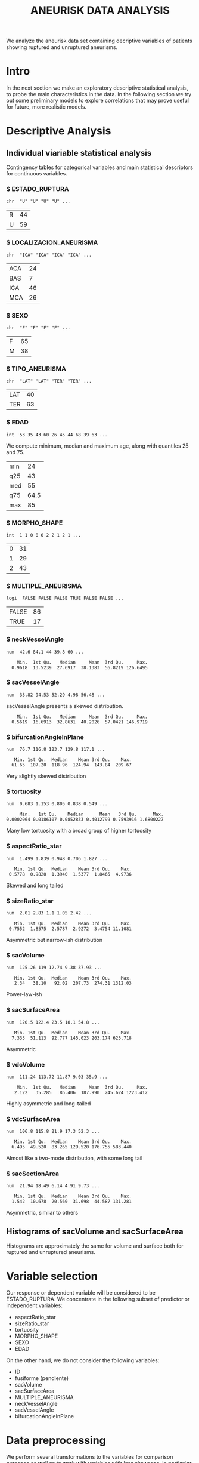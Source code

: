 #+TITLE: ANEURISK DATA ANALYSIS
#+STARTUP: showall expand
#+OPTIONS: ^:nil _:nil
#+OPTIONS: toc 3

# Babel settings
#+PROPERTY: header-args:R  :session *S4M*
#+PROPERTY: cache yes 
#+PROPERTY: exports results
#+PROPERTY: tangle yes

# started around Thu 06/08/17 17:35:37

We analyze the aneurisk data set containing decriptive variables of patients showing ruptured and
unruptured aneurisms.

* Intro

In the next section we make an exploratory descriptive statistical analysis, to probe the main
characteristics in the data. In the following section we try out some preliminary models to explore
correlations that may prove useful for future, more realistic models.

* Descriptive Analysis

#+BEGIN_SRC R :exports results :results none :cache yes 
## source("../SOURCE-S4M/aneurisk.R")
#+END_SRC

** Individual viariable statistical analysis
Contingency tables for categorical variables and main statistical descriptors for continuous variables.

*** $ ESTADO_RUPTURA
         : chr  "U" "U" "U" "U" ...
  #+BEGIN_SRC R :exports results :cache yes 
    table(aneurisk$ESTADO_RUPTURA)
  #+END_SRC

  #+RESULTS[7d513777f798668a40c642bda0e07364b5d2417a]:
  | R | 44 |
  | U | 59 |

*** $ LOCALIZACION_ANEURISMA
 : chr  "ICA" "ICA" "ICA" "ICA" ...
  #+BEGIN_SRC R :exports results :cache yes 
    table(aneurisk$LOCALIZACION_ANEURISMA)
  #+END_SRC

  #+RESULTS[bd3a9f2028571953c8a31c2b825bdab08684682f]:
  | ACA | 24 |
  | BAS |  7 |
  | ICA | 46 |
  | MCA | 26 |

*** $ SEXO
                   : chr  "F" "F" "F" "F" ...
  #+BEGIN_SRC R :exports results :cache yes 
    table(aneurisk$SEXO)
  #+END_SRC

  #+RESULTS[bfff3fdeae4c370ec3b0b8ac261fc0609db8f8ab]:
  | F | 65 |
  | M | 38 |

*** $ TIPO_ANEURISMA
         : chr  "LAT" "LAT" "TER" "TER" ...
  #+BEGIN_SRC R :exports results :cache yes 
    table(aneurisk$TIPO_ANEURISMA)
  #+END_SRC

  #+RESULTS[28671bb4e88e414754298b579958e8a05f5015fd]:
  | LAT | 40 |
  | TER | 63 |

*** $ EDAD
                   : int  53 35 43 60 26 45 44 68 39 63 ...

  We compute minimum, median and maximum age, along with quantiles 25 and 75. 

  #+BEGIN_SRC R :exports results :cache yes 
    quantile(aneurisk$EDAD, probs = c(0, 25, 50, 75, 100)/100)
  #+END_SRC

  #+RESULTS[c67dc53654d5d7a5ca50079c965a4191e98454ee]:
  | min |   24 |
  | q25 |   43 |
  | med |   55 |
  | q75 | 64.5 |
  | max |   85 |

*** $ MORPHO_SHAPE
           : int  1 1 0 0 0 2 2 1 2 1 ...
  #+BEGIN_SRC R :exports results :cache yes 
    table(aneurisk$MORPHO_SHAPE)
  #+END_SRC

  #+RESULTS[096ef8e15adc7ae06d9f8c40d8a91f2425facf88]:
  | 0 | 31 |
  | 1 | 29 |
  | 2 | 43 |

*** $ MULTIPLE_ANEURISMA
     : logi  FALSE FALSE FALSE TRUE FALSE FALSE ...
  #+BEGIN_SRC R :exports results :cache yes 
    table(aneurisk$MULTIPLE_ANEURISMA)
  #+END_SRC

  #+RESULTS[534d2dd459ddcdf639a245f7391a5db7ec3c5f0d]:
  | FALSE | 86 |
  | TRUE  | 17 |

*** $ neckVesselAngle
        : num  42.6 84.1 44 39.8 60 ...
  #+BEGIN_SRC R :results output :exports results :cache yes 
    summary(aneurisk$neckVesselAngle)
  #+END_SRC

  #+RESULTS[bd42683c310428568a20cf695661b1b6aa4583f0]:
  :     Min.  1st Qu.   Median     Mean  3rd Qu.     Max. 
  :   0.9618  13.5239  27.6917  38.1383  56.8219 126.6495

  #+BEGIN_SRC R :results graphics :file "../FIGS-S4M/neckVesselAngle.png" :exports results :cache yes 
    ggplot() + geom_histogram(data = aneurisk, aes(neckVesselAngle), size = 0.1, fill = "blue", alpha = 0.3, colour = "blue") 
  #+END_SRC
  
  #+RESULTS[c1d37962a23b7f4b82bae044341a08dd11b8e6f3]:
  [[file:../FIGS-S4M/neckVesselAngle.png]]


  #+BEGIN_SRC R  :results graphics :file "../FIGS-S4M/neckVesselAngle_UR.png" :exports results :cache yes 
    ggplot(data = aneurisk, x = neckVesselAngle) + geom_histogram(aes(x = neckVesselAngle, y = ..count.., fill = ESTADO_RUPTURA), bins = 50, alpha = 0.3,
                                                          colour =
                                                              "blue", size = .10) + scale_fill_manual(name="Estado del\naneurisma", values = c("blue", "red"), labels=c("NO ROTO","ROTO")) + xlab("neckVesselAngle") + ylab("Frecuencia") 

  #+END_SRC

  #+RESULTS[5e55c83eb39e566b2f92253365cf280b91480a33]:
  [[file:../FIGS-S4M/neckVesselAngle_UR.png]]

*** $ sacVesselAngle
         : num  33.82 94.53 52.29 4.98 56.48 ...
  sacVesselAngle presents a skewed distribution.

  #+BEGIN_SRC R :results output :exports results :cache yes 
  summary(aneurisk$sacVesselAngle)
  #+END_SRC

  #+RESULTS[b6d5ed184f728b8fbdd543393b5cf3e748fd576d]:
  :     Min.  1st Qu.   Median     Mean  3rd Qu.     Max. 
  :   0.5619  16.6913  32.8631  40.2026  57.0421 146.9719

  #+BEGIN_SRC R :results graphics :file "../FIGS-S4M/sacVesselAngle.png" :exports results :cache yes 
  ggplot() + geom_histogram(data = aneurisk, aes(sacVesselAngle), size = 0.1, fill = "blue", alpha = 0.3, colour = "blue")
  #+END_SRC
  
  #+RESULTS[6fefbdf6310d3e58f6d3bfbe71d44f96528d5dbb]:
  [[file:../FIGS-S4M/sacVesselAngle.png]]

  #+BEGIN_SRC R  :results graphics :file "../FIGS-S4M/sacVesselAngle_UR.png" :exports results :cache yes 
    ggplot(data = aneurisk, x = sacVesselAngle) + geom_histogram(aes(x = sacVesselAngle, y = ..count.., fill = ESTADO_RUPTURA), bins = 50, alpha = 0.3,
                                                          colour =
                                                              "blue", size = .10) + scale_fill_manual(name="Estado del\naneurisma", values = c("blue", "red"), labels=c("NO ROTO","ROTO")) + xlab("sacVesselAngle") + ylab("Frecuencia") 

  #+END_SRC

  #+RESULTS[bc503db5dd590cff871cf45bb2dbe59808fd5730]:
  [[file:../FIGS-S4M/sacVesselAngle_UR.png]]


*** $ bifurcationAngleInPlane
: num  76.7 116.8 123.7 129.8 117.1 ...
  #+BEGIN_SRC R :results output :exports results :cache yes
    summary(aneurisk$bifurcationAngleInPlane)
  #+END_SRC

  #+RESULTS[ff9f0250967554b4718fedfaf4acaf978d9a2801]:
  :    Min. 1st Qu.  Median    Mean 3rd Qu.    Max. 
  :   61.65  107.20  118.96  124.94  143.84  209.67

  #+BEGIN_SRC R :results graphics :file "../FIGS-S4M/bifurcationAngleInPlane.png" :exports results :cache yes 
      ggplot() + geom_histogram(data = aneurisk, aes(bifurcationAngleInPlane), size = 0.1, fill = "blue", alpha = 0.3, colour = "blue")
  #+END_SRC

  #+RESULTS[85e3b6fc09b93fda610d9fef8dc40c07d88a32ed]:
  [[file:../FIGS-S4M/bifurcationAngleInPlane.png]]

  Very slightly skewed distribution

*** $ tortuosity
             : num  0.683 1.153 0.805 0.838 0.549 ...

  #+BEGIN_SRC R  :results output :exports results :cache yes 
    summary(aneurisk$tortuosity)
  #+END_SRC

  #+RESULTS[8e166ffba38c358d02a66afd0c4d1e9bd5a221d7]:
  :      Min.   1st Qu.    Median      Mean   3rd Qu.      Max. 
  : 0.0002064 0.0186107 0.0852833 0.4012799 0.7593916 1.6800227

   #+BEGIN_SRC R :results graphics :file "../FIGS-S4M/tortuosity.png" :exports results :cache yes 
    ggplot() + geom_histogram(data = aneurisk, aes(tortuosity), size = 0.1, fill = "blue", alpha = 0.3, colour = "blue")
  #+END_SRC

  #+RESULTS[0722e9ba4ffaae667275f2509ec31c1822122ab3]:
  [[file:../FIGS-S4M/tortuosity.png]]

  Many low tortuosity with a broad group of higher tortuosity

  #+BEGIN_SRC R  :results graphics :file "../FIGS-S4M/tortuosity_UR.png" :exports results :cache yes 
    ggplot(data = aneurisk, x = tortuosity) + geom_histogram(aes(x = tortuosity, y = ..count.., fill = ESTADO_RUPTURA), bins = 50, alpha = 0.3,
                                                          colour =
                                                              "blue", size = .10) + scale_fill_manual(name="Estado del\naneurisma", values = c("blue", "red"), labels=c("NO ROTO","ROTO")) + xlab("Tortuosidad") + ylab("Frecuencia") 
  #+END_SRC

  #+RESULTS[22dd3b43cfdb42f8fb46c18306b6728cd3c7be55]:
  [[file:../FIGS-S4M/tortuosity_UR.png]]

*** $ aspectRatio_star
       : num  1.499 1.839 0.948 0.706 1.827 ...
  #+BEGIN_SRC R :results output :exports results :cache yes 
    summary(aneurisk$aspectRatio_star)
  #+END_SRC

  #+RESULTS[2e55d7bb16609ecb47e277ab67a4e92271793c72]:
  :    Min. 1st Qu.  Median    Mean 3rd Qu.    Max. 
  :  0.5778  0.9820  1.3940  1.5377  1.8465  4.9736
 
 #+BEGIN_SRC R :results graphics :file "../FIGS-S4M/aspectRatio_star.png" :exports results :cache yes 
    ggplot() + geom_histogram(data = aneurisk, aes(aspectRatio_star), size = 0.1, fill = "blue", alpha = 0.3, colour = "blue")
  #+END_SRC

  #+RESULTS[c8ec465dc143a739448cad8aa386dcf5e6876529]:
  [[file:../FIGS-S4M/aspectRatio_star.png]]
      
  Skewed and long tailed

  #+BEGIN_SRC R  :results graphics :file "../FIGS-S4M/aspectRatio_star_UR.png" :exports results :cache yes 
    ggplot(data = aneurisk, x = aspectRatio_star) + geom_histogram(aes(x = aspectRatio_star, y = ..count.., fill = ESTADO_RUPTURA), bins = 50, alpha = 0.3,
                                                          colour =
                                                              "blue", size = .10) + scale_fill_manual(name="Estado del\naneurisma", values = c("blue", "red"), labels=c("NO ROTO","ROTO")) + xlab("aspectRatio_star") + ylab("Frecuencia") 

  #+END_SRC

  #+RESULTS[7f2ea5bad793d9dd0929be81d4455c71d161706e]:
  [[file:../FIGS-S4M/aspectRatio_star_UR.png]]

*** $ sizeRatio_star
         : num  2.01 2.83 1.1 1.05 2.42 ...
  #+BEGIN_SRC R  :results output :exports results :cache yes
    summary(aneurisk$sizeRatio_star)
  #+END_SRC

  #+RESULTS[6251236689026dc57166195eb356dbf315b920a5]:
  :    Min. 1st Qu.  Median    Mean 3rd Qu.    Max. 
  :  0.7552  1.8575  2.5787  2.9272  3.4754 11.1081
  
  #+BEGIN_SRC R :results graphics :file "../FIGS-S4M/sizeRatio_star.png" :exports results :cache yes
    ggplot() + geom_histogram(data = aneurisk, aes(sizeRatio_star), size = 0.1, fill = "blue", alpha = 0.3, colour = "blue")
  #+END_SRC

  #+RESULTS[d52e263203b87e183cb6cb540678dc7eb4a466ad]:
  [[file:../FIGS-S4M/sizeRatio_star.png]]
  
  Asymmetric but narrow-ish distribution

  #+BEGIN_SRC R  :results graphics :file "../FIGS-S4M/sizeRatio_star_UR.png" :exports results :cache yes 
    ggplot(data = aneurisk, x = sizeRatio_star) + geom_histogram(aes(x = sizeRatio_star, y = ..count.., fill = ESTADO_RUPTURA), bins = 50, alpha = 0.3,
                                                          colour =
                                                              "blue", size = .10) + scale_fill_manual(name="Estado del\naneurisma", values = c("blue", "red"), labels=c("NO ROTO","ROTO")) + xlab("sizeRatio_star") + ylab("Frecuencia") 

  #+END_SRC

  #+RESULTS[dab4779d54942fdd8ee3fc07a5d0002b02723070]:
  [[file:../FIGS-S4M/sizeRatio_star_UR.png]]
  
*** $ sacVolume
              : num  125.26 119 12.74 9.38 37.93 ...
  #+BEGIN_SRC R  :results output :exports results :cache yes 
    summary(aneurisk$sacVolume)
  #+END_SRC

  #+RESULTS[0242d6196db60d570b1ed8d14d35737fe00f696f]:
  :    Min. 1st Qu.  Median    Mean 3rd Qu.    Max. 
  :    2.34   38.10   92.02  207.73  274.31 1312.03

   #+BEGIN_SRC R :results graphics :file "../FIGS-S4M/sacVolume.png" :exports results :cache yes
    ggplot() + geom_histogram(data = aneurisk, aes(sacVolume), size = 0.1, fill = "blue", alpha = 0.3, colour = "blue")
  #+END_SRC

  #+RESULTS[17d61be2324c8844dbc3bde5d8de25b6ec0b841f]:
  [[file:../FIGS-S4M/sacVolume.png]]

  Power-law-ish

*** $ sacSurfaceArea
         : num  120.5 122.4 23.5 18.1 54.8 ...
  #+BEGIN_SRC R  :results output :exports results :cache yes
    summary(aneurisk$sacSurfaceArea)
  #+END_SRC

  #+RESULTS[d96071b573aee983c07569f46432126bf04c5ddf]:
  :    Min. 1st Qu.  Median    Mean 3rd Qu.    Max. 
  :   7.333  51.113  92.777 145.023 203.174 625.718

   #+BEGIN_SRC R :results graphics :file "../FIGS-S4M/sacSurfaceArea.png" :exports results :cache yes
    ggplot() + geom_histogram(data = aneurisk, aes(sacSurfaceArea), size = 0.1, fill = "blue", alpha = 0.3, colour = "blue")
   #+END_SRC

   #+RESULTS[96cdcecfd725176a1a03c7b568aff4cb9b89daa7]:
   [[file:../FIGS-S4M/sacSurfaceArea.png]]

  Asymmetric

*** $ vdcVolume
              : num  111.24 113.72 11.87 9.03 35.9 ...
  #+BEGIN_SRC R  :results output :exports results :cache yes
    summary(aneurisk$vdcVolume)
  #+END_SRC

  #+RESULTS[6e321a21da97beb9a9a9c7498dd893ba899d1558]:
  :     Min.  1st Qu.   Median     Mean  3rd Qu.     Max. 
  :    2.122   35.285   86.406  187.990  245.624 1223.412

   #+BEGIN_SRC R :results graphics :file "../FIGS-S4M/vdcVolume.png" :exports results :cache yes
    ggplot() + geom_histogram(data = aneurisk, aes(vdcVolume), size = 0.1, fill = "blue", alpha = 0.3, colour = "blue")
  #+END_SRC

  #+RESULTS[e62b76ea85782c5313e6c807cbd0d33fea2ba524]:
  [[file:../FIGS-S4M/vdcVolume.png]]

  Highly asymmetric and long-tailed

*** $ vdcSurfaceArea
         : num  106.8 115.8 21.9 17.3 52.3 ...
  #+BEGIN_SRC R  :results output :exports results :cache yes
    summary(aneurisk$vdcSurfaceArea)
  #+END_SRC

  #+RESULTS[4437d2a80e25a255ac124648c815d48bad49bb68]:
  :    Min. 1st Qu.  Median    Mean 3rd Qu.    Max. 
  :   6.495  49.520  83.265 129.520 176.755 583.440
  
   #+BEGIN_SRC R :results graphics :file "../FIGS-S4M/vdcSurfaceArea.png" :exports results :cache yes
    ggplot() + geom_histogram(data = aneurisk, aes(vdcSurfaceArea), size = 0.1, fill = "blue", alpha = 0.3, colour = "blue")
   #+END_SRC

   #+RESULTS[cfbaef9979b304b1636c9db4fa45c4273ff33656]:
   [[file:../FIGS-S4M/vdcSurfaceArea.png]]
 
   Almost like a two-mode distribution, with some long tail

*** $ sacSectionArea
         : num  21.94 18.49 6.14 4.91 9.73 ...
  #+BEGIN_SRC R  :results output :exports results :cache yes
    summary(aneurisk$sacSectionArea)
  #+END_SRC

  #+RESULTS[94dff128d8b35f4ab0a1294103d2d02520d40286]:
  :    Min. 1st Qu.  Median    Mean 3rd Qu.    Max. 
  :   1.542  10.678  20.560  31.698  44.587 131.281

 
  #+BEGIN_SRC R :results graphics :file "../FIGS-S4M/sacSectionArea.png" :exports results :cache yes
      ggplot() + geom_histogram(data = aneurisk, aes(sacSectionArea), size = 0.1, fill = "blue", alpha = 0.3, colour = "blue")
  #+END_SRC

  #+RESULTS[8eb75266b15fbb698ee2afd3f8ef4f192d375c94]:
  [[file:../FIGS-S4M/sacSectionArea.png]]

  Asymmetric, similar to others
** Histograms of sacVolume and sacSurfaceArea

Histograms are approximately the same for volume and surface both for ruptured and unruptured
aneurisms.

#+BEGIN_SRC R  :results graphics :file "../FIGS-S4M/sacVolume_histogram.png" :exports results :cache yes
  ggplot(data = aneurisk, x = sacVolume) + geom_histogram(aes(x = sacVolume, y = ..count.., fill = ESTADO_RUPTURA), bins = 50, alpha = 0.3,
                                                          colour =
                                                              "blue", size = .10) + scale_fill_manual(name="Estado del\naneurisma", values = c("blue", "red"), labels=c("NO ROTO","ROTO")) + xlab("Volumen") + ylab("Frecuencia") 
#+END_SRC

#+RESULTS[804eda1b35dd68d89f26e94dfdbee8a521588315]:
[[file:../FIGS-S4M/sacVolume_histogram.png]]

#+BEGIN_SRC R  :results graphics :file "../FIGS-S4M/sacSurfaceArea_histogram.png" :exports results :cache yes
  ggplot(data = aneurisk, x = sacSurfaceArea) + geom_histogram(aes(x = sacSurfaceArea, y = ..count.., fill = ESTADO_RUPTURA), bins = 50, alpha = 0.3, colour = "blue", size = .10) + scale_fill_manual(name="Estado del\naneurisma", values = c("blue", "red"), labels=c("NO ROTO", "ROTO")) + xlab("Área")   + ylab("Frecuencia") 
#+END_SRC

#+RESULTS[70e9eda640db660aecb7a7c29a53dc58f50bf544]:
[[file:../FIGS-S4M/sacSurfaceArea_histogram.png]]

* Variable selection
Our response or dependent variable will be considered to be ESTADO_RUPTURA. We concentrate in the
following subset of predictor or independent variables:

- aspectRatio_star
- sizeRatio_star
- tortuosity
- MORPHO_SHAPE
- SEXO
- EDAD

On the other hand, we do not consider the following variables:
- ID
- fusiforme (pendiente)
- sacVolume
- sacSurfaceArea
- MULTIPLE_ANEURISMA
- neckVesselAngle
- sacVesselAngle
- bifurcationAngleInPlane
* Data preprocessing

We perform several transformations to the variables for comparison purposes as well as to work with
variables with less skewness. In particular we are able to combine any of the following: 
- center (mean substraction)
- scale  (standard deviation for normalization)
- Box-Cox transformation (decrease skewness)
- PCA (dimensionality reduction, both d=2 and d=3)
  
* Non-linear manifold learning
We work with two non-linear algorithms to go beyond PCA: LLE and Isomap.

#+BEGIN_SRC R  :results output :exports results :cache yes
library(RDRToolbox)

## prepare matrix 
## a_rdx <- as.matrix(a[, sapply(a, is.numeric)])
asmall <- a %>% select(ESTADO_RUPTURA, aspectRatio_star, sizeRatio_star, tortuosity, MORPHO_SHAPE, SEXO, EDAD) %>% as.data.frame

## preprocess data
apre_cs <- preProcess(asmall, method = c("center", "scale"))
prea_cs <- predict(apre_cs, asmall)
a_rdx   <- as.matrix(prea_cs[, c(-1, -5, -6)])

## variable selection 
## a_rdx <- a_rdx[, c(2:8)]

#+END_SRC

#+RESULTS[ad80ac4aaa0995d6aa8f4493660abe945582d34f]:

** Locally Linear Embedding - LLE
#+BEGIN_SRC R  :results graphics :file "../FIGS-S4M/lle.png" :exports results :cache no
LLE_dim2_a <- LLE(a_rdx, 2, 10)
plotDR(as.data.frame(LLE_dim2_a), labels = as.numeric(a$ESTADO_RUPTURA))
ggplot(data = LLE_dim2_a %>% as.data.frame, aes(V1, V2)) + geom_point(aes(colour = a$ESTADO_RUPTURA == 'U')) + guides(colour=FALSE)
#+END_SRC

** IsoMap

The figure below is a straightforward application of Isomap with data preprocessing, including
only continuous data ("aspectRatio_star", "sizeRatio_star", "tortuosity", "EDAD").

In the following we explore residual variance accross the different dimensions.
#+BEGIN_SRC R  :results graphics :file "../FIGS-S4M/isomap_residuals_vs_dim.png" :exports results :cache yes

  IM_dim1to10_a <- Isomap(a_rdx, 1:4, 10, plotResiduals=TRUE)
  IM_dim1to10_a_mod <- Isomap(a_rdx, 1:4, 10, plotResiduals=TRUE, mod = TRUE)

#+END_SRC

#+RESULTS[9d3bcc58add027aff40b9e4688f1c1297f689806]:
[[file:../FIGS-S4M/isomap_residuals_vs_dim.png]]

We perform Isomap on these 4 variables, and reduce dimensionality to 3. We plot only the first two components.

#+BEGIN_SRC R :results graphics :file "../FIGS-S4M/isomap.png" :exports results :cache no
IM_dim2_a_mod <- Isomap(a_rdx, 3, 10, mod = FALSE)
##plotDR(as.data.frame(IM_dim2_a_mod), labels = a$ESTADO_RUPTURA_B)
ggplot(data = IM_dim2_a_mod %>% as.data.frame, aes(dim3.1, dim3.2)) + geom_point(aes(colour = a$ESTADO_RUPTURA_B == 1)) + guides(colour=FALSE)
#+END_SRC

#+RESULTS[636ab6610baa6bab07869e3637fe00bcc71e5f17]:
[[file:../FIGS-S4M/isomap.png]]


In 3D:

#+BEGIN_EXPORT html
<img style="WIDTH:600px; HEIGHT:420px; border:0" src="../FIGS-S4M/isomap3d.png">
#+END_EXPORT

* Regression Models
** Logistic regression of rupture/unruptered variable
A few regression models based on logistic regression (generalized linear model based on the binomial
distribution).

#+BEGIN_SRC R  :results output :exports both :cache yes
logreg <- glm(ESTADO_RUPTURA ~ SEXO + EDAD + tortuosity + MORPHO_SHAPE, family = "binomial", data = a) 
print(summary(logreg))
#+END_SRC

#+RESULTS[ec67f51daa0c5bcbd14c37b31a824471dfc9ab9e]:
#+begin_example

Call:
glm(formula = ESTADO_RUPTURA ~ SEXO + EDAD + tortuosity + MORPHO_SHAPE, 
    family = "binomial", data = a)

Deviance Residuals: 
    Min       1Q   Median       3Q      Max  
-1.8652  -1.1384   0.5768   1.0398   1.7332  

Coefficients:
              Estimate Std. Error z value Pr(>|z|)   
(Intercept)   -0.12486    0.91121  -0.137  0.89101   
SEXOM          0.14468    0.47067   0.307  0.75855   
EDAD          -0.01762    0.01627  -1.083  0.27872   
tortuosity     1.59231    0.58774   2.709  0.00674 **
MORPHO_SHAPE1  1.04365    0.56675   1.841  0.06555 . 
MORPHO_SHAPE2  1.10000    0.53028   2.074  0.03805 * 
---
Signif. codes:  0 ‘***’ 0.001 ‘**’ 0.01 ‘*’ 0.05 ‘.’ 0.1 ‘ ’ 1

(Dispersion parameter for binomial family taken to be 1)

    Null deviance: 140.60  on 102  degrees of freedom
Residual deviance: 126.45  on  97  degrees of freedom
AIC: 138.45

Number of Fisher Scoring iterations: 3
#+end_example

#+BEGIN_SRC R :results output :exports results :cache yes
  mod <- glm(ESTADO_RUPTURA_B ~ LOCALIZACION_ANEURISMA, data = a, family=binomial)
  summary(mod)
#+END_SRC

#+RESULTS[6bca5d22de9b0cae71903340798c78e9a1cf33ad]:
#+begin_example

Call:
glm(formula = ESTADO_RUPTURA_B ~ LOCALIZACION_ANEURISMA, family = binomial, 
    data = a)

Deviance Residuals: 
    Min       1Q   Median       3Q      Max  
-1.6651  -0.8684  -0.8150   0.9082   1.5898  

Coefficients:
                          Estimate Std. Error z value Pr(>|z|)    
(Intercept)                 1.0986     0.4714   2.331 0.019779 *  
LOCALIZACION_ANEURISMABAS  -0.8109     0.8975  -0.904 0.366252    
LOCALIZACION_ANEURISMAICA  -2.0302     0.5740  -3.537 0.000405 ***
LOCALIZACION_ANEURISMAMCA  -1.7346     0.6262  -2.770 0.005607 ** 
---
Signif. codes:  0 ‘***’ 0.001 ‘**’ 0.01 ‘*’ 0.05 ‘.’ 0.1 ‘ ’ 1

(Dispersion parameter for binomial family taken to be 1)

    Null deviance: 140.60  on 102  degrees of freedom
Residual deviance: 124.87  on  99  degrees of freedom
AIC: 132.87

Number of Fisher Scoring iterations: 4
#+end_example

#+BEGIN_SRC R  :results output :exports results :cache yes
  mod <- glm(ESTADO_RUPTURA_B ~ neckVesselAngle * bifurcationAngleInPlane, family=binomial(), data = aneurisk, na.action=na.omit)
  summary(mod)
#+END_SRC

#+RESULTS[ae988ebd11a220ce743cd1045657b5a00361db2c]:
#+begin_example

Call:
glm(formula = ESTADO_RUPTURA_B ~ neckVesselAngle * bifurcationAngleInPlane, 
    family = binomial(), data = aneurisk, na.action = na.omit)

Deviance Residuals: 
    Min       1Q   Median       3Q      Max  
-1.8590  -0.9983  -0.7918   1.2148   1.7398  

Coefficients:
                                          Estimate Std. Error z value Pr(>|z|)
(Intercept)                             -2.9160159  1.5303636  -1.905   0.0567
neckVesselAngle                          0.0647486  0.0356804   1.815   0.0696
bifurcationAngleInPlane                  0.0245702  0.0118877   2.067   0.0387
neckVesselAngle:bifurcationAngleInPlane -0.0006494  0.0003101  -2.094   0.0363
                                         
(Intercept)                             .
neckVesselAngle                         .
bifurcationAngleInPlane                 *
neckVesselAngle:bifurcationAngleInPlane *
---
Signif. codes:  0 ‘***’ 0.001 ‘**’ 0.01 ‘*’ 0.05 ‘.’ 0.1 ‘ ’ 1

(Dispersion parameter for binomial family taken to be 1)

    Null deviance: 140.6  on 102  degrees of freedom
Residual deviance: 132.2  on  99  degrees of freedom
AIC: 140.2

Number of Fisher Scoring iterations: 4
#+end_example

#+BEGIN_SRC R  :results output :exports results :cache yes
  mod <- glm(ESTADO_RUPTURA_B ~ tortuosity * aspectRatio_star, family=binomial(), data = aneurisk, na.action=na.omit)
  summary(mod)
#+END_SRC

#+RESULTS[754b9d1d04b67b1cc634e95829f97583ebd540af]:
#+begin_example

Call:
glm(formula = ESTADO_RUPTURA_B ~ tortuosity * aspectRatio_star, 
    family = binomial(), data = aneurisk, na.action = na.omit)

Deviance Residuals: 
    Min       1Q   Median       3Q      Max  
-1.5891  -1.0205  -0.7309   1.1491   1.7747  

Coefficients:
                            Estimate Std. Error z value Pr(>|z|)
(Intercept)                  -0.6222     0.7292  -0.853    0.394
tortuosity                   -0.4067     1.2380  -0.329    0.743
aspectRatio_star              0.5787     0.4681   1.236    0.216
tortuosity:aspectRatio_star  -0.6608     0.7276  -0.908    0.364

(Dispersion parameter for binomial family taken to be 1)

    Null deviance: 140.60  on 102  degrees of freedom
Residual deviance: 130.54  on  99  degrees of freedom
AIC: 138.54

Number of Fisher Scoring iterations: 4
#+end_example

#+BEGIN_SRC R  :results output :exports results :cache yes
  mod <- glm(ESTADO_RUPTURA_B ~ tortuosity + aspectRatio_star, family=binomial(), data = aneurisk, na.action=na.omit)
  summary(mod)
#+END_SRC

#+RESULTS[d69eb7797c566230f91bc38351ef021201d00c4a]:
#+begin_example

Call:
glm(formula = ESTADO_RUPTURA_B ~ tortuosity + aspectRatio_star, 
    family = binomial(), data = aneurisk, na.action = na.omit)

Deviance Residuals: 
    Min       1Q   Median       3Q      Max  
-1.3893  -1.1716  -0.6983   1.1202   1.9337  

Coefficients:
                 Estimate Std. Error z value Pr(>|z|)   
(Intercept)       -0.1341     0.4876  -0.275  0.78329   
tortuosity        -1.4507     0.5159  -2.812  0.00492 **
aspectRatio_star   0.2476     0.2820   0.878  0.37996   
---
Signif. codes:  0 ‘***’ 0.001 ‘**’ 0.01 ‘*’ 0.05 ‘.’ 0.1 ‘ ’ 1

(Dispersion parameter for binomial family taken to be 1)

    Null deviance: 140.60  on 102  degrees of freedom
Residual deviance: 131.41  on 100  degrees of freedom
AIC: 137.41

Number of Fisher Scoring iterations: 4
#+end_example

